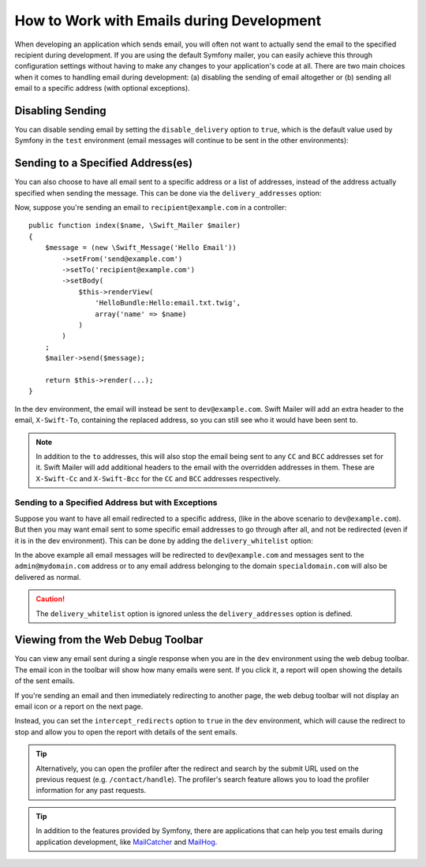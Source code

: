 .. index::
   single: Emails; In development

How to Work with Emails during Development
==========================================

When developing an application which sends email, you will often
not want to actually send the email to the specified recipient during
development. If you are using the default Symfony mailer, you
can easily achieve this through configuration settings without having to
make any changes to your application's code at all. There are two main
choices when it comes to handling email during development: (a) disabling the
sending of email altogether or (b) sending all email to a specific
address (with optional exceptions).
    
Disabling Sending
-----------------

You can disable sending email by setting the ``disable_delivery`` option to
``true``, which is the default value used by Symfony in the ``test`` environment
(email messages will continue to be sent in the other environments):

.. configuration-block::

    .. code-block:: yaml

        # config/packages/test/swiftmailer.yaml
        swiftmailer:
            disable_delivery: true

    .. code-block:: xml

        <!-- config/packages/test/swiftmailer.xml -->
        <?xml version="1.0" encoding="UTF-8" ?>
        <container xmlns="http://symfony.com/schema/dic/services"
            xmlns:xsi="http://www.w3.org/2001/XMLSchema-instance"
            xmlns:swiftmailer="http://symfony.com/schema/dic/swiftmailer"
            xsi:schemaLocation="http://symfony.com/schema/dic/services
                http://symfony.com/schema/dic/services/services-1.0.xsd
                http://symfony.com/schema/dic/swiftmailer http://symfony.com/schema/dic/swiftmailer/swiftmailer-1.0.xsd">

            <swiftmailer:config disable-delivery="true" />
        </container>

    .. code-block:: php

        // config/packages/test/swiftmailer.php
        $container->loadFromExtension('swiftmailer', array(
            'disable_delivery' => "true",
        ));

.. _sending-to-a-specified-address:

Sending to a Specified Address(es)
----------------------------------

You can also choose to have all email sent to a specific address or a list of addresses, instead
of the address actually specified when sending the message. This can be done
via the ``delivery_addresses`` option:

.. configuration-block::

    .. code-block:: yaml

        # config/packages/dev/swiftmailer.yaml
        swiftmailer:
            delivery_addresses: ['dev@example.com']

    .. code-block:: xml

        <!-- config/packages/dev/swiftmailer.xml -->
        <?xml version="1.0" encoding="UTF-8" ?>
        <container xmlns="http://symfony.com/schema/dic/services"
            xmlns:xsi="http://www.w3.org/2001/XMLSchema-instance"
            xmlns:swiftmailer="http://symfony.com/schema/dic/swiftmailer"
            xsi:schemaLocation="http://symfony.com/schema/dic/services
                http://symfony.com/schema/dic/services/services-1.0.xsd
                http://symfony.com/schema/dic/swiftmailer
                http://symfony.com/schema/dic/swiftmailer/swiftmailer-1.0.xsd">

            <swiftmailer:config>
                <swiftmailer:delivery-address>dev@example.com</swiftmailer:delivery-address>
            </swiftmailer:config>
        </container>

    .. code-block:: php

        // config/packages/dev/swiftmailer.php
        $container->loadFromExtension('swiftmailer', array(
            'delivery_addresses' => array("dev@example.com"),
        ));

Now, suppose you're sending an email to ``recipient@example.com`` in a controller::

    public function index($name, \Swift_Mailer $mailer)
    {
        $message = (new \Swift_Message('Hello Email'))
            ->setFrom('send@example.com')
            ->setTo('recipient@example.com')
            ->setBody(
                $this->renderView(
                    'HelloBundle:Hello:email.txt.twig',
                    array('name' => $name)
                )
            )
        ;
        $mailer->send($message);

        return $this->render(...);
    }

In the ``dev`` environment, the email will instead be sent to ``dev@example.com``.
Swift Mailer will add an extra header to the email, ``X-Swift-To``, containing
the replaced address, so you can still see who it would have been sent to.

.. note::

    In addition to the ``to`` addresses, this will also stop the email being
    sent to any ``CC`` and ``BCC`` addresses set for it. Swift Mailer will add
    additional headers to the email with the overridden addresses in them.
    These are ``X-Swift-Cc`` and ``X-Swift-Bcc`` for the ``CC`` and ``BCC``
    addresses respectively.

.. _sending-to-a-specified-address-but-with-exceptions:

Sending to a Specified Address but with Exceptions
~~~~~~~~~~~~~~~~~~~~~~~~~~~~~~~~~~~~~~~~~~~~~~~~~~

Suppose you want to have all email redirected to a specific address,
(like in the above scenario to ``dev@example.com``). But then you may want
email sent to some specific email addresses to go through after all, and
not be redirected (even if it is in the dev environment). This can be done
by adding the ``delivery_whitelist`` option:

.. configuration-block::

    .. code-block:: yaml

        # config/packages/dev/swiftmailer.yaml
        swiftmailer:
            delivery_addresses: ['dev@example.com']
            delivery_whitelist:
               # all email addresses matching these regexes will be delivered
               # like normal, as well as being sent to dev@example.com
               - '/@specialdomain\.com$/'
               - '/^admin@mydomain\.com$/'

    .. code-block:: xml

        <!-- config/packages/dev/swiftmailer.xml -->
        <?xml version="1.0" encoding="UTF-8" ?>
        <container xmlns="http://symfony.com/schema/dic/services"
            xmlns:xsi="http://www.w3.org/2001/XMLSchema-instance"
            xmlns:swiftmailer="http://symfony.com/schema/dic/swiftmailer"
            xsi:schemaLocation="http://symfony.com/schema/dic/services
                http://symfony.com/schema/dic/services/services-1.0.xsd
                http://symfony.com/schema/dic/swiftmailer
                http://symfony.com/schema/dic/swiftmailer/swiftmailer-1.0.xsd">

            <swiftmailer:config>
                <!-- all email addresses matching these regexes will be delivered
                     like normal, as well as being sent to dev@example.com -->
                <swiftmailer:delivery-whitelist-pattern>/@specialdomain\.com$/</swiftmailer:delivery-whitelist-pattern>
                <swiftmailer:delivery-whitelist-pattern>/^admin@mydomain\.com$/</swiftmailer:delivery-whitelist-pattern>
                <swiftmailer:delivery-address>dev@example.com</swiftmailer:delivery-address>
            </swiftmailer:config>
        </container>

    .. code-block:: php

        // config/packages/dev/swiftmailer.php
        $container->loadFromExtension('swiftmailer', array(
            'delivery_addresses' => array("dev@example.com"),
            'delivery_whitelist' => array(
                // all email addresses matching these regexes will be delivered
                // like normal, as well as being sent to dev@example.com
                '/@specialdomain\.com$/',
                '/^admin@mydomain\.com$/',
            ),
        ));

In the above example all email messages will be redirected to ``dev@example.com``
and messages sent to the ``admin@mydomain.com`` address or to any email address
belonging to the domain ``specialdomain.com`` will also be delivered as normal.

.. caution::

    The ``delivery_whitelist`` option is ignored unless the ``delivery_addresses`` option is defined.

Viewing from the Web Debug Toolbar
----------------------------------

You can view any email sent during a single response when you are in the
``dev`` environment using the web debug toolbar. The email icon in the toolbar
will show how many emails were sent. If you click it, a report will open
showing the details of the sent emails.

If you're sending an email and then immediately redirecting to another page,
the web debug toolbar will not display an email icon or a report on the next
page.

Instead, you can set the ``intercept_redirects`` option to ``true`` in the
``dev`` environment, which will cause the redirect to stop and allow you to open
the report with details of the sent emails.

.. configuration-block::

    .. code-block:: yaml

        # config/packages/dev/web_profiler.yaml
        web_profiler:
            intercept_redirects: true

    .. code-block:: xml

        <!-- config/packages/dev/web_profiler.xml -->
        <?xml version="1.0" encoding="UTF-8" ?>
        <container xmlns="http://symfony.com/schema/dic/services"
            xmlns:xsi="http://www.w3.org/2001/XMLSchema-instance"
            xmlns:webprofiler="http://symfony.com/schema/dic/webprofiler"
            xsi:schemaLocation="http://symfony.com/schema/dic/services
                http://symfony.com/schema/dic/services/services-1.0.xsd
                http://symfony.com/schema/dic/webprofiler
                http://symfony.com/schema/dic/webprofiler/webprofiler-1.0.xsd">

            <webprofiler:config
                intercept-redirects="true"
            />
        </container>

    .. code-block:: php

        // config/packages/dev/web_profiler.php
        $container->loadFromExtension('web_profiler', array(
            'intercept_redirects' => 'true',
        ));

.. tip::

    Alternatively, you can open the profiler after the redirect and search
    by the submit URL used on the previous request (e.g. ``/contact/handle``).
    The profiler's search feature allows you to load the profiler information
    for any past requests.

.. tip::

    In addition to the features provided by Symfony, there are applications that
    can help you test emails during application development, like `MailCatcher`_
    and `MailHog`_.

.. _`MailCatcher`: https://github.com/sj26/mailcatcher
.. _`MailHog`: https://github.com/mailhog/MailHog

